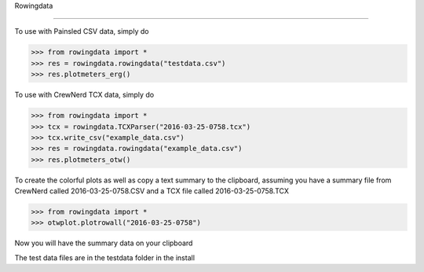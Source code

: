 Rowingdata

-------------

To use with Painsled CSV data, simply do

>>> from rowingdata import *
>>> res = rowingdata.rowingdata("testdata.csv")
>>> res.plotmeters_erg()

To use with CrewNerd TCX data, simply do

>>> from rowingdata import *
>>> tcx = rowingdata.TCXParser("2016-03-25-0758.tcx")
>>> tcx.write_csv("example_data.csv")
>>> res = rowingdata.rowingdata("example_data.csv")
>>> res.plotmeters_otw()

To create the colorful plots as well as copy a text summary to the clipboard,
assuming you have a summary file from CrewNerd called 2016-03-25-0758.CSV and 
a TCX file called 2016-03-25-0758.TCX

>>> from rowingdata import *
>>> otwplot.plotrowall("2016-03-25-0758")

Now you will have the summary data on your clipboard

The test data files are in the testdata folder in the install 